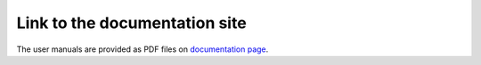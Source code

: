 .. _userguide-intro:

==============================
Link to the documentation site
==============================

The user manuals are provided as PDF files on
`documentation page <https://www.code-aster.org/V2/doc/default/fr/index.php?man=U>`_.
